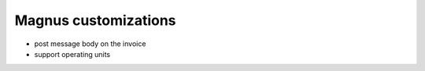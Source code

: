 Magnus customizations
=====================

- post message body on the invoice
- support operating units
